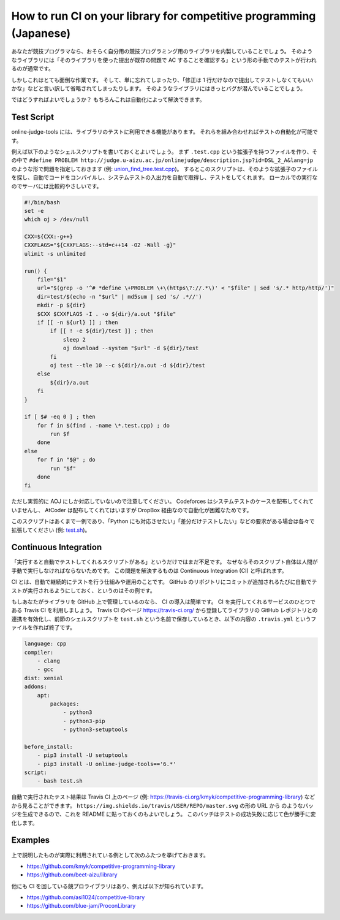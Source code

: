 How to run CI on your library for competitive programming (Japanese)
====================================================================

あなたが競技プログラマなら、おそらく自分用の競技プログラミング用のライブラリを内製していることでしょう。
そのようなライブラリには「そのライブラリを使った提出が既存の問題で AC することを確認する」という形の手動でのテストが行われるのが通常です。

しかしこれはとても面倒な作業です。
そして、単に忘れてしまったり、「修正は 1 行だけなので提出してテストしなくてもいいかな」などと言い訳して省略されてしまったりします。
そのようなライブラリにはきっとバグが潜んでいることでしょう。

ではどうすればよいでしょうか？
もちろんこれは自動化によって解決できます。


Test Script
-----------

online-judge-tools には、ライブラリのテストに利用できる機能があります。
それらを組み合わせればテストの自動化が可能です。

例えば以下のようなシェルスクリプトを書いておくとよいでしょう。
まず ``.test.cpp`` という拡張子を持つファイルを作り、その中で ``#define PROBLEM http://judge.u-aizu.ac.jp/onlinejudge/description.jsp?id=DSL_2_A&lang=jp`` のような形で問題を指定しておきます (例: `union_find_tree.test.cpp <https://github.com/kmyk/competitive-programming-library/blob/d4e35b5afe641bffb18cc2d6404fa1a67765b5ba/data_structure/union_find_tree.test.cpp>`_)。
するとこのスクリプトは、そのような拡張子のファイルを探し、自動でコードをコンパイルし、システムテストの入出力を自動で取得し、テストをしてくれます。
ローカルでの実行なのでサーバには比較的やさしいです。

.. code-block:: bash

   #!/bin/bash
   set -e
   which oj > /dev/null

   CXX=${CXX:-g++}
   CXXFLAGS="${CXXFLAGS:--std=c++14 -O2 -Wall -g}"
   ulimit -s unlimited

   run() {
       file="$1"
       url="$(grep -o '^# *define \+PROBLEM \+\(https\?://.*\)' < "$file" | sed 's/.* http/http/')"
       dir=test/$(echo -n "$url" | md5sum | sed 's/ .*//')
       mkdir -p ${dir}
       $CXX $CXXFLAGS -I . -o ${dir}/a.out "$file"
       if [[ -n ${url} ]] ; then
           if [[ ! -e ${dir}/test ]] ; then
               sleep 2
               oj download --system "$url" -d ${dir}/test
           fi
           oj test --tle 10 --c ${dir}/a.out -d ${dir}/test
       else
           ${dir}/a.out
       fi
   }

   if [ $# -eq 0 ] ; then
       for f in $(find . -name \*.test.cpp) ; do
           run $f
       done
   else
       for f in "$@" ; do
           run "$f"
       done
   fi

ただし実質的に AOJ にしか対応していないので注意してください。
Codeforces はシステムテストのケースを配布してくれていませんし、 AtCoder は配布してくれてはいますが DropBox 経由なので自動化が困難なためです。

このスクリプトはあくまで一例であり、「Python にも対応させたい」「差分だけテストしたい」などの要求がある場合は各々で拡張してください (例: `test.sh <https://github.com/kmyk/competitive-programming-library/blob/master/test.sh>`_)。


Continuous Integration
----------------------

「実行すると自動でテストしてくれるスクリプトがある」というだけではまだ不足です。
なぜならそのスクリプト自体は人間が手動で実行しなければならないためです。
この問題を解決するものは Continuous Integration (CI) と呼ばれます。

CI とは、自動で継続的にテストを行う仕組みや運用のことです。
GitHub のリポジトリにコミットが追加されるたびに自動でテストが実行されるようにしておく、というのはその例です。

もしあなたがライブラリを GitHub 上で管理しているのなら、 CI の導入は簡単です。
CI を実行してくれるサービスのひとつである Travis CI を利用しましょう。
Travis CI のページ https://travis-ci.org/ から登録してライブラリの GitHub レポジトリとの連携を有効化し、前節のシェルスクリプトを ``test.sh`` という名前で保存しているとき、以下の内容の ``.travis.yml`` というファイルを作れば終了です。

.. code-block:: yaml

   language: cpp
   compiler:
       - clang
       - gcc
   dist: xenial
   addons:
       apt:
           packages:
               - python3
               - python3-pip
               - python3-setuptools

   before_install:
       - pip3 install -U setuptools
       - pip3 install -U online-judge-tools=='6.*'
   script:
       - bash test.sh


自動で実行されたテスト結果は Travis CI 上のページ (例: https://travis-ci.org/kmyk/competitive-programming-library) などから見ることができます。
``https://img.shields.io/travis/USER/REPO/master.svg`` の形の URL から |badge| のようなバッジを生成できるので、これを README に貼っておくのもよいでしょう。
このバッチはテストの成功失敗に応じて色が勝手に変化します。

.. |badge| image:: https://img.shields.io/travis/kmyk/competitive-programming-library/master.svg
   :target: https://travis-ci.org/kmyk/competitive-programming-library


Examples
--------

上で説明したものが実際に利用されている例として次のふたつを挙げておきます。

- https://github.com/kmyk/competitive-programming-library
- https://github.com/beet-aizu/library

他にも CI を回している競プロライブラリはあり、例えば以下が知られています。

- https://github.com/asi1024/competitive-library
- https://github.com/blue-jam/ProconLibrary
